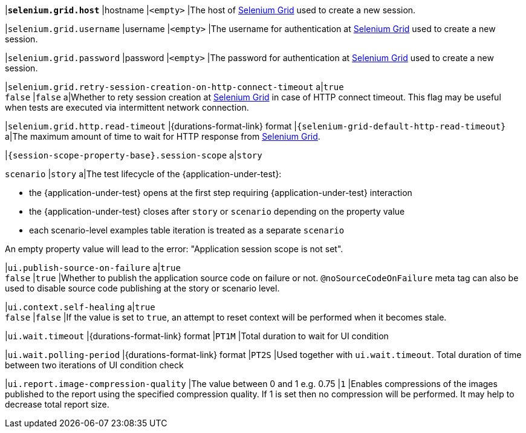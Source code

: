 |[subs=+quotes]`*selenium.grid.host*`
|hostname
|`<empty>`
|The host of https://www.selenium.dev/documentation/grid/[Selenium Grid] used to create a new session.

|`selenium.grid.username`
|username
|`<empty>`
|The username for authentication at https://www.selenium.dev/documentation/grid/[Selenium Grid] used to create a new session.

|`selenium.grid.password`
|password
|`<empty>`
|The password for authentication at https://www.selenium.dev/documentation/grid/[Selenium Grid] used to create a new session.

|`selenium.grid.retry-session-creation-on-http-connect-timeout`
a|`true` +
`false`
|`false`
a|Whether to rety session creation at https://www.selenium.dev/documentation/grid/[Selenium Grid] in case of HTTP
connect timeout. This flag may be useful when tests are executed via intermittent network connection.

|`selenium.grid.http.read-timeout`
|{durations-format-link} format
|`{selenium-grid-default-http-read-timeout}`
a|The maximum amount of time to wait for HTTP response from https://www.selenium.dev/documentation/grid/[Selenium Grid].

|`{session-scope-property-base}.session-scope`
a|`story`

`scenario`
|`story`
a|The test lifecycle of the {application-under-test}:

* the {application-under-test} opens at the first step requiring {application-under-test} interaction
* the {application-under-test} closes after `story` or `scenario` depending on the property value
* each scenario-level examples table iteration is treated as a separate `scenario`

An empty property value will lead to the error: "Application session scope is not set".

|`ui.publish-source-on-failure`
a|`true` +
`false`
|`true`
|Whether to publish the application source code on failure or not. `@noSourceCodeOnFailure` meta tag can also be used to disable source code publishing at the story or scenario level.

|`ui.context.self-healing`
a|`true` +
`false`
|`false`
|If the value is set to `true`, an attempt to reset context will be performed when it becomes stale.

|`ui.wait.timeout`
|{durations-format-link} format
|`PT1M`
|Total duration to wait for UI condition

|`ui.wait.polling-period`
|{durations-format-link} format
|`PT2S`
|Used together with `ui.wait.timeout`. Total duration of time between two iterations of UI condition check

|`ui.report.image-compression-quality`
|The value between 0 and 1 e.g. 0.75
|`1`
|Enables compressions of the images published to the report using the specified compression quality. If 1 is set then no compression will be performed. It may help to decrease total report size.

